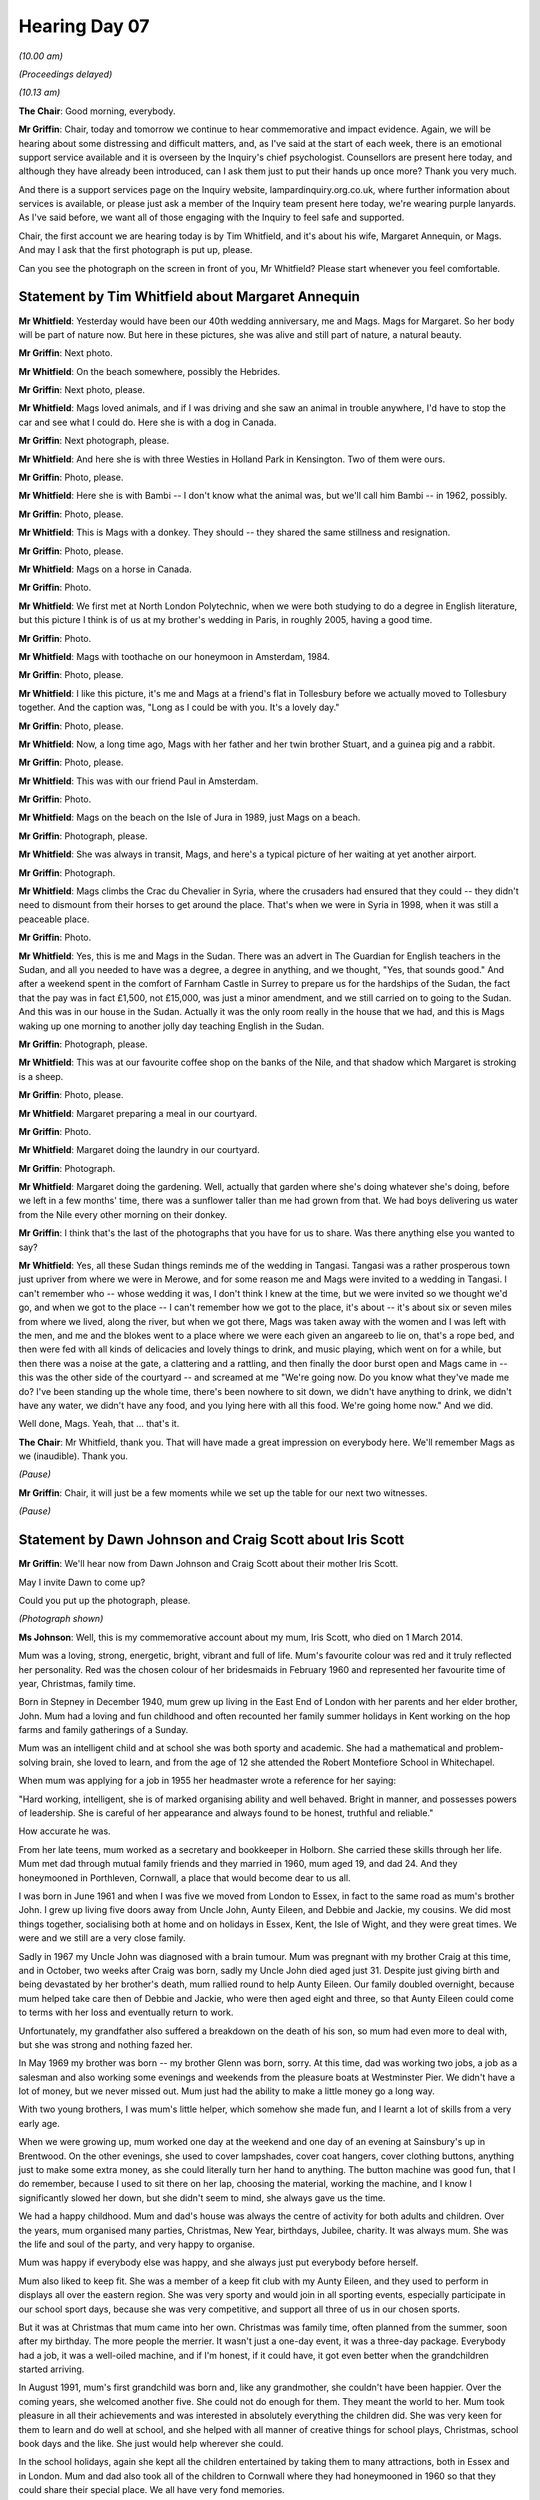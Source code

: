 .. raw:: html

   <a id="hearing-link" href="https://lampardinquiry.org.uk/hearings/hearing-day-07-commemorative-and-impact-accounts/">Official hearing page</a>

Hearing Day 07
==============

.. raw:: html

   <details id="hearing-meta" open>
        <summary>
            <span class="open">Hide video</span>
            <span class="closed">Show video</span>
        </summary>
   <lite-youtube videoid="X9YOIhQ_us4" params="rel=0"></lite-youtube>
   <lite-youtube videoid="0tJU_kvPg-M" params="rel=0"></lite-youtube>
   </details>

*(10.00 am)*

*(Proceedings delayed)*

*(10.13 am)*

**The Chair**: Good morning, everybody.

**Mr Griffin**: Chair, today and tomorrow we continue to hear commemorative and impact evidence.       Again, we will be hearing about some distressing and difficult matters, and, as I've said at the start of each week, there is an emotional support service available and it is overseen by the Inquiry's chief psychologist. Counsellors are present here today, and although they have already been introduced, can I ask them just to put their hands up once more?    Thank you very much.

And there is a support services page on the Inquiry website, lampardinquiry.org.co.uk, where further information about services is available, or please just ask a member of the Inquiry team present here today, we're wearing purple lanyards.       As I've said before, we want all of those engaging with the Inquiry to feel safe and supported.

Chair, the first account we are hearing today is by Tim Whitfield, and it's about his wife, Margaret Annequin, or Mags.    And may I ask that the first photograph is put up, please.

Can you see the photograph on the screen in front of you, Mr Whitfield?     Please start whenever you feel comfortable.

Statement by Tim Whitfield about Margaret Annequin
--------------------------------------------------

**Mr Whitfield**: Yesterday would have been our 40th wedding anniversary, me and Mags.      Mags for Margaret.     So her body will be part of nature now.        But here in these pictures, she was alive and still part of nature, a natural beauty.

**Mr Griffin**: Next photo.

**Mr Whitfield**: On the beach somewhere, possibly the Hebrides.

**Mr Griffin**: Next photo, please.

**Mr Whitfield**: Mags loved animals, and if I was driving and she saw an animal in trouble anywhere, I'd have to stop the car and see what I could do.       Here she is with a dog in Canada.

**Mr Griffin**: Next photograph, please.

**Mr Whitfield**: And here she is with three Westies in Holland Park in Kensington.       Two of them were ours.

**Mr Griffin**: Photo, please.

**Mr Whitfield**: Here she is with Bambi -- I don't know what the animal was, but we'll call him Bambi -- in 1962, possibly.

**Mr Griffin**: Photo, please.

**Mr Whitfield**: This is Mags with a donkey.      They should -- they shared the same stillness and resignation.

**Mr Griffin**: Photo, please.

**Mr Whitfield**: Mags on a horse in Canada.

**Mr Griffin**: Photo.

**Mr Whitfield**: We first met at North London Polytechnic, when we were both studying to do a degree in English literature, but this picture I think is of us at my brother's wedding in Paris, in roughly 2005, having a good time.

**Mr Griffin**: Photo.

**Mr Whitfield**: Mags with toothache on our honeymoon in Amsterdam, 1984.

**Mr Griffin**: Photo, please.

**Mr Whitfield**: I like this picture, it's me and Mags at a friend's flat in Tollesbury before we actually moved to Tollesbury together.          And the caption was, "Long as I could be with you.    It's a lovely day."

**Mr Griffin**: Photo, please.

**Mr Whitfield**: Now, a long time ago, Mags with her father and her twin brother Stuart, and a guinea pig and a rabbit.

**Mr Griffin**: Photo, please.

**Mr Whitfield**: This was with our friend Paul in Amsterdam.

**Mr Griffin**: Photo.

**Mr Whitfield**: Mags on the beach on the Isle of Jura in 1989, just Mags on a beach.

**Mr Griffin**: Photograph, please.

**Mr Whitfield**: She was always in transit, Mags, and here's a typical picture of her waiting at yet another airport.

**Mr Griffin**: Photograph.

**Mr Whitfield**: Mags climbs the Crac du Chevalier in Syria, where the crusaders had ensured that they could -- they didn't need to dismount from their horses to get around the place.    That's when we were in Syria in 1998, when it was still a peaceable place.

**Mr Griffin**: Photo.

**Mr Whitfield**: Yes, this is me and Mags in the Sudan.      There was an advert in The Guardian for English teachers in the Sudan, and all you needed to have was a degree, a degree in anything, and we thought, "Yes, that sounds good."    And after a weekend spent in the comfort of Farnham Castle in Surrey to prepare us for the hardships of the Sudan, the fact that the pay was in fact £1,500, not £15,000, was just a minor amendment, and we still carried on to going to the Sudan.      And this was in our house in the Sudan.       Actually it was the only room really in the house that we had, and this is Mags waking up one morning to another jolly day teaching English in the Sudan.

**Mr Griffin**: Photograph, please.

**Mr Whitfield**: This was at our favourite coffee shop on the banks of the Nile, and that shadow which Margaret is stroking is a sheep.

**Mr Griffin**: Photo, please.

**Mr Whitfield**: Margaret preparing a meal in our courtyard.

**Mr Griffin**: Photo.

**Mr Whitfield**: Margaret doing the laundry in our courtyard.

**Mr Griffin**: Photograph.

**Mr Whitfield**: Margaret doing the gardening.    Well, actually that garden where she's doing whatever she's doing, before we left in a few months' time, there was a sunflower taller than me had grown from that.        We had boys delivering us water from the Nile every other morning on their donkey.

**Mr Griffin**: I think that's the last of the photographs that you have for us to share.        Was there anything else you wanted to say?

**Mr Whitfield**: Yes, all these Sudan things reminds me of the wedding in Tangasi.       Tangasi was a rather prosperous town just upriver from where we were in Merowe, and for some reason me and Mags were invited to a wedding in Tangasi.    I can't remember who -- whose wedding it was, I don't think I knew at the time, but we were invited so we thought we'd go, and when we got to the place -- I can't remember how we got to the place, it's about -- it's about six or seven miles from where we lived, along the river, but when we got there, Mags was taken away with the women and I was left with the men, and me and the blokes went to a place where we were each given an angareeb to lie on, that's a rope bed, and then were fed with all kinds of delicacies and lovely things to drink, and music playing, which went on for a while, but then there was a noise at the gate, a clattering and a rattling, and then finally the door burst open and Mags came in -- this was the other side of the courtyard -- and screamed at me "We're going now.         Do you know what they've made me do?       I've been standing up the whole time, there's been nowhere to sit down, we didn't have anything to drink, we didn't have any water, we didn't have any food, and you lying here with all this food.   We're going home now."        And we did.

Well done, Mags.   Yeah, that ... that's it.

**The Chair**: Mr Whitfield, thank you.     That will have made a great impression on everybody here.        We'll remember Mags as we (inaudible).       Thank you.

*(Pause)*

**Mr Griffin**: Chair, it will just be a few moments while we set up the table for our next two witnesses.

*(Pause)*

Statement by Dawn Johnson and Craig Scott about Iris Scott
----------------------------------------------------------

**Mr Griffin**: We'll hear now from Dawn Johnson and Craig Scott about their mother Iris Scott.

May I invite Dawn to come up?

Could you put up the photograph, please.

*(Photograph shown)*

**Ms Johnson**: Well, this is my commemorative account about my mum, Iris Scott, who died on 1 March 2014.

Mum was a loving, strong, energetic, bright, vibrant and full of life.   Mum's favourite colour was red and it truly reflected her personality.    Red was the chosen colour of her bridesmaids in February 1960 and represented her favourite time of year, Christmas, family time.

Born in Stepney in December 1940, mum grew up living in the East End of London with her parents and her elder brother, John.   Mum had a loving and fun childhood and often recounted her family summer holidays in Kent working on the hop farms and family gatherings of a Sunday.

Mum was an intelligent child and at school she was both sporty and academic.   She had a mathematical and problem-solving brain, she loved to learn, and from the age of 12 she attended the Robert Montefiore School in Whitechapel.

When mum was applying for a job in 1955 her headmaster wrote a reference for her saying:

"Hard working, intelligent, she is of marked organising ability and well behaved.    Bright in manner, and possesses powers of leadership.    She is careful of her appearance and always found to be honest, truthful and reliable."

How accurate he was.

From her late teens, mum worked as a secretary and bookkeeper in Holborn.   She carried these skills through her life.    Mum met dad through mutual family friends and they married in 1960, mum aged 19, and dad 24.    And they honeymooned in Porthleven, Cornwall, a place that would become dear to us all.

I was born in June 1961 and when I was five we moved from London to Essex, in fact to the same road as mum's brother John.    I grew up living five doors away from Uncle John, Aunty Eileen, and Debbie and Jackie, my cousins.    We did most things together, socialising both at home and on holidays in Essex, Kent, the Isle of Wight, and they were great times.   We were and we still are a very close family.

Sadly in 1967 my Uncle John was diagnosed with a brain tumour.    Mum was pregnant with my brother Craig at this time, and in October, two weeks after Craig was born, sadly my Uncle John died aged just 31.     Despite just giving birth and being devastated by her brother's death, mum rallied round to help Aunty Eileen.     Our family doubled overnight, because mum helped take care then of Debbie and Jackie, who were then aged eight and three, so that Aunty Eileen could come to terms with her loss and eventually return to work.

Unfortunately, my grandfather also suffered a breakdown on the death of his son, so mum had even more to deal with, but she was strong and nothing fazed her.

In May 1969 my brother was born -- my brother Glenn was born, sorry.    At this time, dad was working two jobs, a job as a salesman and also working some evenings and weekends from the pleasure boats at Westminster Pier.     We didn't have a lot of money, but we never missed out.     Mum just had the ability to make a little money go a long way.

With two young brothers, I was mum's little helper, which somehow she made fun, and I learnt a lot of skills from a very early age.

When we were growing up, mum worked one day at the weekend and one day of an evening at Sainsbury's up in Brentwood.    On the other evenings, she used to cover lampshades, cover coat hangers, cover clothing buttons, anything just to make some extra money, as she could literally turn her hand to anything.   The button machine was good fun, that I do remember, because I used to sit there on her lap, choosing the material, working the machine, and I know I significantly slowed her down, but she didn't seem to mind, she always gave us the time.

We had a happy childhood.    Mum and dad's house was always the centre of activity for both adults and children.    Over the years, mum organised many parties, Christmas, New Year, birthdays, Jubilee, charity.     It was always mum.   She was the life and soul of the party, and very happy to organise.

Mum was happy if everybody else was happy, and she always just put everybody before herself.

Mum also liked to keep fit.   She was a member of a keep fit club with my Aunty Eileen, and they used to perform in displays all over the eastern region.     She was very sporty and would join in all sporting events, especially participate in our school sport days, because she was very competitive, and support all three of us in our chosen sports.

But it was at Christmas that mum came into her own. Christmas was family time, often planned from the summer, soon after my birthday.   The more people the merrier.    It wasn't just a one-day event, it was a three-day package.    Everybody had a job, it was a well-oiled machine, and if I'm honest, if it could have, it got even better when the grandchildren started arriving.

In August 1991, mum's first grandchild was born and, like any grandmother, she couldn't have been happier. Over the coming years, she welcomed another five.       She could not do enough for them.    They meant the world to her.     Mum took pleasure in all their achievements and was interested in absolutely everything the children did.     She was very keen for them to learn and do well at school, and she helped with all manner of creative things for school plays, Christmas, school book days and the like.     She just would help wherever she could.

In the school holidays, again she kept all the children entertained by taking them to many attractions, both in Essex and in London.     Mum and dad also took all of the children to Cornwall where they had honeymooned in 1960 so that they could share their special place. We all have very fond memories.

In the home, mum was in charge of most things, she was very organised, and looked after the filing and the accounts and the general running of the household.       If I'm honest, I don't think my dad got a look-in, she liked to be in control, and she worked tirelessly.      If she couldn't do something, she would learn, and she just didn't shy away.    When I started driving when I was 17, mum also started learning to drive at the age of 38. She then took it on herself to sign up for a starter computer course at the library, and then taught herself at home on Excel.    As I say, always eager to learn. When my brothers were in their teens, mum returned to work at a local company as a secretary and a bookkeeper.

Mum and dad had made lots of friends over the years. When we grew up, they took advantage of travelling as much as possible, and maintained contact with everybody that they met on their way.   When they were in their 60s, mum and dad embarked on a six-week road trip around Europe.   They certainly did live their lives to the full.

My sons were 17 and 22 when mum died.   They both knew I was struggling to write this statement, especially in respect of the impact that it had on the whole family, not just me.    Both wanted to contribute and have their voice heard.    My youngest son wrote:

"I've always said I had the privilege of being brought up by my entire family, my grandmother, nanny, especially.   The woman who taught me to cook, who took me to every swimming practice, sewed every outfit for every fancy dress party, who taught me always to be the first and the last person on the dance floor and told me to put family and friends before anything else.      But the last months of her life sullied the memories that she had built with the people she loved more than anything else.     Her care, or lack of, humiliated her and her condition.    The failings of those entrusted to keep her safe not only led to the horrific and avoidable death, but also undermined and riddled her nearest and dearest of the right and the ability to grieve properly and wholly.     Today they are to blame for a family torn apart by unimaginable wounds that have remained open and bare for the last ten years. For me and the rest of the grandchildren, they took away the loudest voice at our Christmas table, the proudest smile at all our life events, and the most infectious laugh at the end of the phone call we knew to expect every evening.    And regardless of the result of this Inquiry, these are the injustices they will never be able to pay for and the scars they will never be able to heal, and like our entire family, they need to carry that burden for the rest of their lives, so that other families do not have to go through the same inescapable pain."

My eldest son wrote:

"I was doing my master's at university when nan passed away, and for a while I didn't know how to deal with it and it had a huge impact on my studies.   When I was told of nan's death, I was so sure suicide wasn't possible and I considered that she must have been really ill without presenting or had had a heart attack.     So the news of how she died made me question so much of what I assumed daily and still cover this in therapy that I've been an active participate in for the past ten years.   I still don't truly understand how or why this was allowed to happen, and I'm hoping for some more answers by the end of this Inquiry."

On 1 March 2014, my life and that of my family changed forever.   My mother had died, found hanging in her bedroom on Ruby ward, whilst under the care of Essex Partnership NHS Foundation Trust.   On that day, despite a note on my mum's file stating that any news should come through Craig and I -- and I'd like to add that mum was very insistent on this, that dad wasn't disturbed throughout her care -- the ward sent the police to my father's house where he was asleep alone to inform him of mum's death.    In turn, dad had to contact Craig and I.

When I answered the phone at 4 am on that fateful morning, my distraught dad just said, "She's done it. She's done it."    I cannot start to explain the emotions that took over my body at that time.   We had lost our mum in such tragic circumstances.       My sons had lost their grandmother, and also they had lost me.        I was lost.     Our whole world fell apart.

My dad could not cope with the loss of mum, the lady he'd fallen in love with some 60 years earlier, and she was his soulmate and his rock.        My dad gave up, he lost the will to carry on, he just lost his zest for life. He didn't want to be here any more.

Mum was admitted into Ruby ward, for what we were told should have been a three-week quick fix, never to return to us.

To the Essex Partnership NHS Foundation Trust, my mum was just one person.        To us, she was our world.

Thank you very much, Chair.

**The Chair**: Thank you very much indeed, very moving. Thank you.

**Mr Griffin**: Thank you very much.

I invite Craig to come up.

*(Pause)*

**Mr Scott**: Iris Scott.   Iris was born on 5 December 1940 in Stepney, East London.      She was born into a working class family, the second child of Jack and Hannah Yems.          Iris had an older brother, John.      Like so many Londoners at the time, Iris' early life was difficult and fraught with danger, spending large periods of time sheltering in London's Underground stations from the bombs of World War II.

During her school years, Iris was a popular, intelligent pupil, with a thirst of knowledge and a keen sportsperson, all of which would continue into adulthood.   During this period, she forged some lifelong friendships.    On finishing school, Iris took secretarial and bookkeeping courses and obtained qualifications in both, which she would later put to good use working for local businesses.

Now in her late teens, Iris met what would turn out to be the love of her life, John Scott, who she married on 27 February 1960 at St Dunstan's church in east London.   They would spend their honeymoon in Porthleven in Cornwall, a location with close family connections that still continue today.    This would ultimately be their final resting place.

On 4 June 1961, Iris and John were blessed with their first child, a daughter, Dawn.    In early '66, the family moved from London to Essex, only five houses from Iris' brother and his family.    This would be the family home for over 40 years, and they would go on to make many friends that lasted the test of time.

Iris and John were always willing to help their neighbours and be key participants in the community, such as fundraisers and events like the Queen's Silver Jubilee celebrations.    Iris was one of the event organisers for the street party and complementing events of the day.

Both Iris and John were keen to add to their family. This proved to be more difficult than they had hoped. It wasn't for another six years they would welcome me into their family on 28 September 1967.    The joy of welcoming a new child into the family was unfortunately marred by the death of Iris' brother from a brain tumour in October '67.

Living in such close proximity to Iris' brother's family, Iris' strong sense of family commitment would be demonstrated, whereby over the subsequent years Iris would often care for her brother's daughters after school or during school holidays when her sister-in-law would be at work.

This extended family dynamic would forge strong family ties that still exist today between the two families.     On May 3, 1969, the family unit would be complete with the birth of my brother, Glenn.

In the years that followed Iris and John would welcome six grandchildren into the family.    If Iris was a great mother, she excelled as a grandmother, ever present, supportive, involved in all they did, welcoming any opportunity to spend time with the grandchildren, always offering to babysit, attend school sports days, a variety of school performances, dance shows and presentation events.   She was so proud of them, and they loved her dearly.

My earliest memories of mum are how proud she was as a homemaker, mother and wife.    Although we were far from a wealthy family, dad often working two or three jobs and mum also working as a secretary and bookkeeper to help fulfil their ambitions for the family, we had a great upbringing and childhood.    I don't think any of us would have changed a thing.    Yes, there were some difficult times, but the fun, laughter and love projected by both of them towards us was unmistakable. We all knew how much we were loved.

Iris was incredibly house-proud, where everything had its place.   Iris knew it would have to be balanced. With two young football-mad sons and a daughter about to enter her early teens, as you can imagine, the house and garden would not always be looking its best.   Mum understood this, encouraging our interests and passions, but when the time came to clear up, we all cleared up, installing some early life lessons, many more would follow.

Mum encouraged us to pursue our dreams, ambitions, and supported us in all our interests, making many sacrifices along the way, even when she didn't quite approve of some of our early career choices.    If that's what we wanted to do, she would support it and be there with encouraging words whenever required.

Mum loved Christmas.      She loved every aspect of the festive season but most of all having the family together was the most important to her.    I have wonderful memories of Christmas growing up.     Although we did not always get what was on our Christmas lists, Christmas felt magical, mum made sure of that.      This would be magnified in later years with the introduction of the grandchildren.

Growing up mum and dad often hosted Christmas and New Year's Eve parties where their open-house approach would welcome family and friends from across the community.   Iris looked forward to these events.    She was a great hostess, where nothing was too much trouble. She was often the first on the dance floor, partying into the early hours.

Family holidays were also great fun.    In my pre-teen years, Cornwall, Devon were typically the most visited locations.   As foreign travel became more accessible, mum would be keen for us to experience other destinations, Malta, France and Spain were some of the first countries we visited.    These family holidays abroad sparked mum's desire to travel and experience more of the world.    Mum and dad would later go on to travel far and wide, Africa, Asia, the United States, the Caribbean and many other European destinations.

How would I describe Iris Scott?      She was the most devoted, caring, supportive and loving mother and grandmother, a strong, independent, modern-thinking woman who knew her own mind and had her own opinions and never shied away from a debate.    I would suggest subconsciously this was one of the biggest things that mum installed into Dawn, Glenn and I, always stand up and fight for what you believe.    It's part of the reason why I'm here today.

Her personality was infectious, she had a great sense of humour, she had many friends, most of which were those she had known for many years, even as far back as childhood.    Mum had style.    She was a good-looking lady.    She enjoyed being able to dress up for an evening out at a theatre, a party or a meal with friends.   Mum liked to experience some of the finer things life had to offer.    She was never out of place or intimidated by her surroundings.       She loved and lived life to the full.     She loved to travel, see the world and experience other cultures.     She was loved by so many.   Testament to that was at her funeral, when so many travelled the length and breadth of the country to pay their respects.   But most of all, she was simply the best mother and grandmother to our children we could have hoped and wished for.    She gave her time and love unconditionally to the whole family and, without exaggeration, we miss her every single day.

The impact of mum's death was immense for the whole family, losing such a loving wife, parent, grandmother and aunty will always be hard, but the manner in which we lost her magnified the experience tenfold.    We were all truly heartbroken with the emptiness that only comes with the grief of losing someone so loved. Unfortunately I'm not eloquent enough to do that justice.

Since that day, many members of the family have had to face their own struggles, coming to terms with the events of 1 March 2014.    For me, it started with a phone call in the early hours of the morning.   I immediately knew something had happened, with an obviously very confused father on the other end of the line, having himself just been woken by two police officers informing him that his wife had taken her own life.     His world and ours would never be the same again.   We would later find out that mum had hung herself in her room whilst an inpatient on Ruby ward, Crystal Centre, which is part of the Essex Partnership NHS Foundation Trust.

From the experience my family and I endured during the inquest, I fear we will never truly know what happened in the events leading up to mum's death, which makes it even harder.

Explaining to my then 17 and 15-year-old daughters what had happened and trying to console them remains the hardest thing my wife and I have had to do as parents. We had gone through our whole lives never having any direct experience of suicide.    How could we know how this was going to impact them?     I cannot speak accurately on how each individual outside my immediate family manage their grief.     I can only speak today for how it's affected me.

On 1 March 2014, I changed forever.     The person I was had gone.     He died with mum.   My own mental health has suffered.     I have changed beyond belief.   These changes impacted my personality, which in turn affected my marriage and relationship with my daughters.      It was only when I changed jobs and moved to a new firm in 2018 my then manager recognised the signs.     He had gone through a similar experience and encouraged me to seek help.   Thankfully, for the sake of my family and my own well-being, I agreed.     With the help of a mental health counsellor I'm now able to understand what happened to me, what is still happening to me, and how to manage it, and possibly most importantly accept it.   The healing is far from over.

Unfortunately the same could not be said for my dad. We all knew the loss would be unbearable for him.      Mum was everything to him, the love of his life, his wife for over 50 years, his very being.    Despite our own personal grief and struggles, we all rallied round to help dad through this difficult time, but following the inquest, dad's health began to deteriorate, he had just given up, he didn't want to be here any more, not without his Iris.    Dad passed away on 13 January 2017.

I appreciate your time today and the opportunity to provide you with a brief insight to who my mum, Iris Scott, was.    I hope I have been able to convey in some small way the positive impact she had on so many people's lives and how dearly she is still missed by all those who knew and loved her.

What I do know is she went through her life putting others before herself, and she deserved far more from those who were responsible for her care in her final days.

Thank you.

**Mr Griffin**: Could you put up the final photo collage, please.

*(Photographs shown)*

**Mr Griffin**: Thank you very much.

We'll just take a few moments to rearrange the desk.

*(Pause)*

Statement by James Nolan about Michael Nolan
--------------------------------------------

**Mr Griffin**: We will now hear the commemorative account of James Nolan about his father Michael Nolan, and it will be read by James's legal representative, Achas Burin.

**Dr Burin**: Commemorative account by James Nolan regarding Michael Nolan.

My dad was born on 30 January 1939 in Billericay, Essex.     He had three brothers and they all got on well with each other.     He had a decent upbringing.   As a teenager he was a motorbike enthusiast, and he even had his own motorbike.

My dad met my mum in a nightclub called Rachael's. My mum was 18 years old at the time.     They hit it off from there and spent a lot of time going out together having dinners together.

My parents had been married for 38 years by the time my dad passed away.     My mum and dad initially lived with my dad's parents.     My mum became pregnant whilst living there.    Eventually they moved into a flat together, got married and then I, James Michael Nolan, was born on 14 October 1983.

I would say that growing up with my dad was a peaceful experience.    I remember that he always seemed calm and collected.    He was a kind, decent man.   He kept to himself, he had his own way of thinking and his own hobbies.   His hobbies were darts and pool, but mainly darts.

So here's the negative part of this story.      From what I could see, it all really started after my nan, my dad's mum, passed away.      This really affected my dad and he became so depressed that he was off work for a long time.    To his family, he often said he was okay, but I now feel that deep down he was mentally unwell.

Over time, he became obsessed about bills and whether there was enough money, but again he wouldn't discuss it in any detail with the family, maybe because of his pride, maybe he didn't want to worry his family, maybe because he was also suffering with other thoughts that made him so depressed and anxious that he could not talk to us.

Eventually, he became more mentally ill and it started affecting his ability to sleep.     One day, the impossible happened.    He tried to kill himself with a knife.   I found him trying to do this and had to disarm him.   An ambulance was called.    My mum was in shock.    My dad was in shock.

He was then sectioned and went into a mental health ward.     My mum and I visited him, and it was clear to us that my dad was not quite right mentally.

Whilst under section on the ward, my dad took his life on 10 July 2022.     I found out about my dad's death via telephone call.     This happened on the ward where he was supposed to be safe and getting better.

I was shocked when I learnt at the inquest of the failings of my dad's care.       I learnt that in the time period leading to my dad's death, my dad was meant to be observed regularly by the staff to make sure he was all right and safe.     But in fact my dad was not properly observed.     I think to myself that if my dad had been properly observed, then maybe he would still be alive today, maybe someone would have seen that he was upset, could have spoken to him, reassured him, and stayed with him.

I don't understand why this happened.   I was so angry, learning these failings happened.       I don't believe that the staff looking after my dad carried out their duties properly.    They didn't give him the care, attention and treatment he so desperately needed.

What happened to my dad devastated me, my mum and both sides of the extended family.      We're all still shocked.    I had to start taking tablets because of the depression and anxiety which kicked in.       On top of dealing with the mental impact of dad's death, it has had a financial impact which hasn't helped in allowing us time to grieve.

I live on.    At some level, if I'm being honest, I'm also angry with my dad for what he did, but then again he was in the right place, in hospital, and the Trust did not do their job properly in looking after him.

My mum still gets upset and always talks about "what if" all the time.     It has impacted us both mentally. I also no longer trust the NHS to do their job properly, which obviously makes things difficult when I need treatment for myself.     I feel that my dad's death could have been prevented.     His life could have been saved.

Thank you for listening to my story.     James Michael Nolan.

**Mr Griffin**: Thank you.

Could you take the photo down, please.

Chair, we now come to our mid-morning break.     Could we reconvene at 11.35, please.

**The Chair**: 11.35, everybody, thank you.

*(11.03 am)*

*(A short break)*

*(11.35 am)*

*(Proceedings delayed)*

*(11.38 am)*

**Mr Griffin**: Next we will hear from Ann Sefton.   She'll be speaking about her daughter, Georgina Sefton.       Ann's husband George Sefton is here watching today, and Ann is accompanied at the table by Rachel Troup, Counsel to the Inquiry, and Rebecca Hall of the Inquiry's engagement team.

Statement by Ann Sefton about Georgina Sefton
---------------------------------------------

**Mrs Sefton**: Good afternoon, everybody.

With reference to our daughter Georgina Sefton, you asked what she was like.     Georgina was a good baby, who was always laughing and she grew up into a girl.     She loved music and loved to dance, and she used to dance at home.     Georgina also loved art and was a good artist, just like her dad.

Gina was over the moon when her daughter was born. Gina was thoughtful in 2005 after our son died.      She wrote to the Essex chronicle about me and I ended up winning the Essex achievement over adversity award, all because Georgina wrote in to nominate me.

You can carry on there.

**Ms Troup**: Georgina was a user of drugs.   This we do believe was part of her bipolar.     Going back, Gina whilst at school got on well with her brother and sisters, mostly her brother Tony, who she always went to with her problems.     He used to go all-night fishing and Georgina used to say, "Can I go with him?"    She did and loved it.

As regarding her artwork, Tony taught her how to shadow her drawing, and she was really good, like her brother.    They talked a lot and laughed all the time. Sometimes she would ask him for advice on different things.     She also got advice from her older sister.

Tony used to take her under his wing.        Those were her happiest days, and then something happened.       We don't know what or why she became re-closed and very against the system.

When she was good, she was very good, a bundle of laughs.     And when she was bad, she was uncontrollable. Going forward, we tried on several occasions to get her into rehab and failed.    We finally got her a place in a rehab, and then we were told that Gina had to be three months clear of drugs before they would accept her.     This is something I couldn't understand.   How do you ask an addict to clean up, because if she could stop the drugs on her own, why would she need rehab?

The same applies to the Linden Centre.    We went to go and see her there.     She seemed happy, then something happened and it all went wrong.     We are here now and we still don't know why.

In the Linden Centre they didn't ask for our advice at any time.   Shame on them.    They didn't tell us when she tried to harm herself.      They allowed her to harm herself when she should have been safe.

I would like to know the truth.      I want to know why she wasn't kept safe.

Gina took her life while visiting her friend in London.    At the time, she was an inpatient in the Linden Centre and she was allowed to go to London.      She didn't come back to the Linden Centre in the morning.

I found out that Gina had taken her life when police knocked on my door to say, "We've found Georgina".      I am now a broken woman.

**Mr Griffin**: Please put up the remaining photos.

*(Photographs shown)*

**Mr Griffin**: I think you've brought the medal with you, haven't you, that we just saw in the photograph?

**Mrs Sefton**: Yeah.

*(Photographs shown)*

**Mr Griffin**: That's the last photograph.    Is there anything else that you've brought with you, Ann, that you'd like to show us?

**Mrs Sefton**: No, just the certificate I got.    What it was is --

**The Chair**: She nominated you?

**Mrs Sefton**: When my son had his accident, I found out that Essex only had two ambulances, so I went door by door to get a local petition, and that's how I got this, and the medal, because there was about -- I don't know -- about 6,000 --

**Ms Troup**: Signatures.

**Mrs Sefton**: Yeah, signatures for the petition for the extra ambulance.    I did get the extra ambulance.   But now that man called Anthony Marsh, who was the head of the ambulances, has gone, I think the ambulance has gone with him, which is sad.

**The Chair**: Well, can I thank both you and Mr Sefton very much for sharing your memories of Gina with us.    That's marvellous.

**Mrs Sefton**: Thank you for having me.

**The Chair**: It's a great pleasure.

**Mrs Sefton**: Is that it?

**Mr Griffin**: Thank you.

Can you take the photo down.

*(Pause)*

**Mr Griffin**: We have one remaining account this morning.     I don't know if the desk, the table needs to be slightly rearranged before it happens.

*(Pause)*

**Mr Griffin**: We will now hear the impact statement of Sally Ross. It's concerning her brother, David Ross, and is being read by Rebecca Harris, Counsel to the Inquiry.

Statement by Sally Ross about David Ross
----------------------------------------

**Ms Harris**: My brother David took his own life in 2010 while living in Arnhem Road, a supported living residence in Chelmsford.     He was 40 and had struggled with mental health problems since his early 20s, making several suicide attempts before he finally died.

He was in the care of Essex NHS Trust for most of this time, and spent periods in the Linden Centre.

On the day he died, David told the person on duty at Arnhem Road that he was struggling, and she advised him to go to A&E.     The system precluded her from taking him, apparently.     He never went to A&E that day and that night he took a fatal overdose in his room at the house.

I was living and working in Zambia at the time, and will never forget the dreaded call from my parents. David was gone this time, really gone.

My next strong memory of that period was stepping into the undertakers with my parents to view David's body and the heartrending visceral cry that came from my mum as she saw her son's body.     His death was real.

One doesn't get over a suicide, it haunts a family, and especially parents, forever, and this is certainly the case with our family.

I am writing this now and not my parents as both of them have now passed away.      I'm the only Ross remaining, something I feel keenly now that my parents are gone. Yes, David was struggling and, yes, he wasn't always easy, but he was my brother and my only sibling, and I loved him.    He was also a bright, intelligent, conscientious guy, with a wicked sense of humour, who did his best to leave a positive mark on the world and was much liked by the people around him.

David had faced massive challenges in his 40 years, and seemed to be in a better place at last.      What happened that Sunday?     How was he able to hit rock bottom and take his life whilst in a supported living environment?   I sincerely hope that this Inquiry gets to the root of the issues and makes some solid recommendations for improvements.

To those who receive the report, I ask you please to take serious heed and work to implement the recommendations.   Mental health issues can plague any family at any time.      Please ensure that future families are spared the loss that my family has suffered since David's death.

Thank you.

**The Chair**: Thank you very much.    Thank you.

**Mr Griffin**: That's the last account for this morning.     That means that we break now until 2 o'clock.

**The Chair**: 2 o'clock.

*(11.50 am)*

*(The short adjournment)*

*(2.00 pm)*

**Mr Griffin**: Chair, we will next be hearing the commemorative account of Paul and Anna Rucklidge-Smith, and it's about Paul's mother, Doris Smith.       Paul will be speaking, but he's accompanied at the table by his wife, Anna.     Could you put up the photograph, please.

*(Photograph shown)*

**Mr Griffin**: Whenever you're ready.

Statement by Paul Rucklidge-Smith and Anna Rucklidge-Smith
----------------------------------------------------------

**Mr Griffin**: about Doris Smith

**Mr Rucklidge-Smith**: Mum was born in Clerkenwell in London in 1945.    She had one brother, two sisters.    She grew up in the swinging 60s in the East End of London.       She went out with friends and had lots of stories to tell about what she used to get up to.    They would sleep on the beach in Brighton, go dancing, and people said mum was the life and soul of the party.

She had me, Paul, her only son, in 1977.     I was brought up with my mum as a single mum, but she gave me an amazing, happy, safe childhood.      We would spend hours in Victoria Park with our dog, Misty, me on my bike, the dog running after me, and eating ice cream.

In the summertime we would often visit family in Clacton and spend time on the beach.    Mum and I went on holiday to Cornwall by train.   I would spend most of the journey running to the buffet car.     She'd also tell me not to put my head out of the window when the train was moving, but yes, I did it.

From the mid-80s mum worked as a typist for Hackney Council, and before she had me she worked in the local pub.   She worked for Hackney Council until she retired and made a couple of good friends there. However, she didn't really stay in touch with them after leaving employment.

We lived in Hackney until 2001, and then we moved to Chadwell Heath.   Mum then moved to Clacton in 2010 to be nearer my auntie and her childhood best friend.     Mum didn't have many friends.    However, she was remarkably close with my aunt and the childhood friend.    Sadly they both passed away within a few years of her living there, and this started to impact her mental health.

Mum cared for my elderly nan until a couple of years before my nan's death.   Nan became too frail and she went into a residential care home in Clacton.

Mum was a homely person but liked to go on holiday with my auntie and my aunt's friend.   They regularly went to Jersey in the Channel Islands and always stayed at the same hotel.

Mum always made sure she went out each day.     She'd walk into town, have a wander around, she had a few casual friends that she spoke to, loved Marks & Spencers, and one of the big things in her life was when M&S closed down in Clacton.

In 2008 mum was diagnosed with breast cancer. However, she made a full recovery from surgery and did not, luckily, have any follow-up treatment.

I met Anna in 2007 and we married in 2008 -- 9.       Mum had an amazing day at the wedding, she spent all the evening on the dance floor with my family.    She said it was the best wedding she'd been to and was enormously proud of me.

My nan was from the north-east of England originally and she wanted to return there one last time, so we went up for a weekend.    We took both of them by car, as it was the easiest way to get there, visiting the street nan was born in, visited the Angel of the North, walked along the seafront, which was freezing cold and windy, but we still had a good time.

Mum loved animals and adopted a cat, Meggie, when we lived in Chadwell Heath, and Meggie then carried on to move to Clacton.   Meggie was my mum's world, she was her little mate, and they had a lovely life together. Meggie passing away also had a significant impact on mum's mental health.   She loved to read and knit, her knitting was stitch perfect, and Anna always wanted her to teach her how to knit, but unfortunately it never happened.

Mum was an amazing mother and an amazing mother-in-law, I think.     She'd drive both of us crazy but she was loving, caring and very kind.    We had some great times together over the years.     She used to like to come and stay with us.    Mum was not the best cook, so she'd enjoy Anna's cooking for the weeks she was with us.   She would eat so much, we never knew where it went, because my mum was about 5 foot 6 and about 7 stone. She had a crazy sense of humour, and me and her had a lot of inside jokes, which other people couldn't understand.

When mum became unwell, our concerns were not listened to by the community mental health team.      Anna is a registered nurse and both she and myself were very concerned about her behaviour.     I have no contact with my dad, so mum passing has just left me with a small bit of family.

Following her death, I had to become very practical as the only child, clearing the house, arranging the funeral, sorting out the finances, but Anna helped me with all of that.    We do not feel we had time to grieve for her, as then the inquest into her death and the campaigning for this inquiry was happening, and obviously sitting here today the nightmare continues.

One day we hope to get closure on this awful period of time and be able to grieve for the mum that I lost.

Mum always said to me that following her death to spread her ashes, which is really unusual, on the runway at London City Airport.      I contacted the airport with this strange request and after lots of emails and phone calls they actually helped me do it.      They took me and Anna and two friends out on to the runway after it closed on Saturday afternoon and I spread the ashes on the grass to the left of the runway.      I often go down there and look over to where she is, which is marked by the wind sock, which is all very strange, but ...

That's about it, really.     There's not much more I can add.

**Mr Griffin**: Could you play the slideshow, please.

*(Photographs shown)*

**Mr Griffin**: That's the last photograph.

**The Chair**: Thank you very much indeed for letting us hear about Doris.   Thank you.

*(Pause)*

**Mr Griffin**: Chair, we're going to hear from our next speaker in just one moment.    I'll just allow the table to be rearranged.

*(Pause)*

**Mr Griffin**: Can we have two chairs, please.

*(Pause)*

**Mr Griffin**: Thank you.    May I ask Julia Hopper to come to the table.

**Mr Griffin**: Julia will give her commemorative and impact statement about her son Chris Nota, and she's accompanied by her legal representative Nina Ali.

Could you put up the photo.   Thank you.

Julia, please start whenever you feel ready.

Statement by Julia Hopper about Chris Nota
------------------------------------------

**Ms Hopper**: My son Chris Nota must be dead because I am sat here, and I still just can't accept it.

Thank you to my great friend Melanie Leahy who I found out about around five and a half years ago on social media when I was beginning to advocate on behalf of large numbers of children with additional needs, as well as my own, in Southend-on-Sea, where we lived.

In the town where I live, Southend, the majority of our disabled children were attending mainstream education with inadequate and inappropriate assessment or support.   Over the years, we have seen, for example, eight-year-old children within this group with suicidal ideation who can access nothing.    It is my belief that this sets the scene for their suffering to escalate.

Christopher Sampson Nota.    Chris was born on 30 December 2000, the eldest of three autistic boys, all approximately two years apart, and when he was a year old we moved from Chelmsford to Southend because it was once a great place for a child to grow up.

Chris had classic autism, and was assessed at Great Ormond Street for this, with an IQ of 58, which put him well within the threshold for learning disability services.    He later also developed epilepsy.

As a baby, Chris was extremely demanding.    He screamed a lot, and I could never put him down without him screaming like a fire alarm.    When he was small, he would play Thomas the Tank Engine over and over again, repeating the script.    It was so comforting to him.      It was how he learnt to speak.    There were so many things that he did not yet do, but he could sing.    He could not hold a conversation with me, but if I sang a song to him while he bathed and I stopped mid-line, he could complete it in perfect pitch.    His voice was heavenly. We would laugh together with such joy over that.      He would later go on to say that music was his therapy.

He mostly ate yellow food as a small child.      It was extremely challenging, looking after him and ensuring that he was safe.    I would have to be very, very organised, careful and safety conscious, for he knew no fear.    He had no patience, and he was impulsive.   He would climb out of a window on a hot day and serenely walk on a slanted conservatory roof, or take off on one of his beloved scooters to explore the neighbourhood. I would have to chase and catch him.    He would run into a busy road if his hand were not held at all times.

I knew that he loved me.    We were very close because of his disability.

As a small child he would weep if I drove home from school taking a slightly different route or if the lampposts along the street had missing bulbs.     He looked for patterns and connections in a deeply confusing world.

When he was very little, he would walk up to other children in the park and say, "Cashier number 3, please", a phrase that he had heard at the bank, because he had no idea what else to say in order to make their acquaintance.    If he got really carried away and lost for words, he might bite them, a little nip, but children never seemed to mind that.

Chris struggled to sleep, so for the first eight years of his life I went up to sleep beside him at 8 pm every night, holding his hand.     It was nothing to ask of me, since he so obviously deserved this.      It also meant that I could be up and have a clear and focused head from 6 am, and keep him safe and occupied.     I very, very rarely left him.    It would have disrupted his routine, and it would have upset him.

After two scary burglary attempts, I sold our house when Chris was 10 and we moved into a large house with my parents and Chris's two younger autistic siblings. We are mostly an autistic family, a very independent one.    I had lost my own brother, also named Chris, when he too was 19.    He had ended his life with his own hand unexpectedly.     I now suspect that he was autistic too. My big brother's loss was devastating.     It made me feel very protective of the boys.

Chris was determined to attend mainstream school, but he had to have a one-to-one helper with him to be able to cope and to manage his day.     As he grew into his teens, he would stop at the park on his way home and he would sometimes return bruised.     He would always refuse to say how it happened.      Sadly, one or two teachers at school and college also made it their mission to sort him out, because he looked so normal physically that they didn't believe that he was genuinely disabled.

In the evenings after school he was always exhausted.   Sometimes he would lie on the pavement and people would ring me to ask if he needed an ambulance. I wanted to wrap him in cotton wool, but he refused to let me.

Chris did not wish to look or feel different.        He became increasingly skilled at masking who he really was, and concealing his feelings.   He often pretended to be someone he was not, all the while I think his anxiety and depression were building up inside.

I remember once driving him along the beach before school and chatting to him to reassure him about the world.    As I drove, he nodded away.   I remember feeling that we had made progress in our communication.     As I pulled up, I said something along the lines of, "So, do you agree?"   He turned and looked at me, and then he removed his earphones.   He had been listening to music and nodding away to the beat.   He had not heard a word.

Chris was slowly becoming able to be more independent, relishing every part of that sense of freedom, using the school bus, and developing a great passion for walking, being with friends at the park.          We felt so totally blessed.    We travelled and spoiled the boys.

We never expected life to be easy, our lives were good enough.   Very sadly, my late mother was diagnosed with advanced ovarian cancer in 2014 when Chris was almost 14.   She fought against it for two years with our help.    We all pulled together and our home remained a very happy place.    However, her death and that of my two aunts at roughly the same time, also from cancer, was enough, combined with being bullied and dealing with school, to completely break Chris's spirit overnight. He could not reconcile the brutality of it all and it became too much for him to bear.   Outwardly he claimed to be absolutely fine but events were to prove otherwise.

In 2016, on a rainy Monday morning, Chris left for school but never made it there.    Instead, [Chris   attempted to end his life].     He hesitated and was saved by a heroic guard who took him to our GP opposite, and I rushed to collect him and take him to A&E, where he was briefly spoken to by a mental health nurse and released to me with a EWHMS, children's mental health team, mental health assessment with a psychiatrist organised for two weeks later.    He was 16.

During that two-week wait, he developed a plan not to eat and to reach a target weight of one pound.       He began to cut his arms and legs.    For reasons that are not clear, EWHMS cancelled his psychiatrist assessment appointment by leaving an answer phone message.        In desperation, I went to our GP for help.     None was forthcoming.

We provided scaffolding to his life as best we could thereafter, with the help of the good friends that he made and loved.    Time passed.   He began to really improve.   He had a short period of happiness at college, but he'd been introduced to cannabis.

Chris became acutely psychotic and suicidal again in April 2020.    I think a significant causative factor was the global pandemic, which led to a very restrictive living conditions.    We had all been told that we could not leave the home.    This terrified Chris.   He went missing and was found on [a] bridge many miles from home.    His life was saved but he was not sectioned. He was sent home in a taxi, while in what was clearly a psychotic episode, with no notice, and immediately went missing again.

From this time onwards Chris ricocheted in and out of the hospital, multiple suicide attempts, both in and outside, with a revolving door.     It was absolute chaos.

My grandfather spent four years in a concentration camp.   He never ever spoke of it.    I now understand why. The mention of some things pollutes and toxifies the earth because it is so wrong and so ugly.     I can't bring myself to deal with too much detail of what went wrong today.   The time will come shortly when I will ensure that every single horrific issue is addressed.

What I knew was that our beautiful, glorious boy desperately needed help and didn't get it.     He died on 8 July 2020 after falling from a height in Southend.          He was under the care of Essex Mental Health Services and Southend City Council at the time, because I had demanded he be in a place of safety, having been repeatedly discharged while still unwell.     He was in their care because he was not safe at home, and EPUT kept discharging him regardless.    I was told that he would be safe.

The coroner ruled that EPUT, South Essex ICB and Southend City Council had contributed to his death together.    EPUT apologised in a letter.   I have asked repeatedly but no apology has been forthcoming from the other two.

When Chris died in public, on one of the most beautiful days of the year, people were going about their day and were forced to witness it.     They have suffered beyond measure.    I think of them always.      My heart is with them.   He would have hated the impact of this upon them.   He was too ill to notice.

I am autistic, and I sometimes struggle to show emotions.     Most of my emotions are masked to spare others.     It has become my way.    So sometimes I appear unemotional.    I may appear to be fine, but often this could not be further from the reality.       I've had to take Chris's death and place it in a sealed box mostly, like I had to do with my brother.        This is how we survive. If I were not to do this, I would be paralysed.       I am very aware of the need of those around me for stability. I don't get to indulge in screaming and collapsing.           It serves no purpose and makes others fearful.

I have been devastated by the loss of my son and severely traumatised by the circumstances in which it took place.    My suffering continues.     I have terrible panic attacks if I have to go out even shopping and leave my children.    It is something I do rarely.     I am now diabetic and have been diagnosed with PTSD.       My blood pressure at one point became so high that I had to be admitted to hospital.     I don't really sleep.    I am so tormented that the only thing I feel I am fit for is supporting my community who understand me.       That might take me to Westminster with a banner in the rain, or to the cells of a police station to support a vulnerable young person suffering with untreated mental illness on Boxing Day, or a comprehensive school where a mentally ill child is being treated as if he were a truant and his distraught mother wrongly threatened with a fine for his non-attendance.   My hair comes out in clumps.       It keeps me busy and stops me dwelling on what was and what should have been.

I try to speak generally and not to speak about my family, my boys, because if I allow myself to feel anything I will hit the floor and never get up.      I know that nobody has our back.    Perhaps my emotions are masked, perhaps I have simply just become mostly totally numb, because of what I have seen, and in the knowledge that it still goes on and threatens many openly, including my own family.

Our home is on the market at a very reduced price, and we wish to leave the UK quickly and forever.     We do not feel remotely safe.     I can't leave soon enough. Nothing has been done to protect or reassure us.

Just after Chris's inquest ended in early 2023, the police contacted me to collect his effects from the day of his death.   They refused to drop them to me at home, explaining that I was not feeling strong enough to attend the station.   They coldly said they were busy. I had to force myself to go there and stand in a queue in reception alone, whereby a transparent carrier bag containing my son's shoes, wallet and mobile phone I had not seen for three years were coldly tipped out on to the public reception desk in a busy room and I was asked to confirm them as being his.    It took my breath away to see them again.   They were so much a part of him.    It was deeply painful and dehumanising that nobody could see my need for dignity and privacy and a little empathy.

There have been many such times at the hands of other local agencies since Chris died.    I can confirm that both of Chris's brothers, who showed great academic and sporting promise and achievement, despite their own challenges, and worked very hard, have not been in education since his death.     After we lost Chris, the two of them became unwell, with one of them unable to access appropriate basic statutory support, while the other was subject to a virtually identical systemic negligence to that suffered by Chris.     They are not remotely recovered.

We feel entirely instinctively unable to ever trust anyone.    I have been forced to drag myself to court on my own, bereaved and traumatised, to fight the same agencies for other members of our family, and win standing against their paid barristers for those rulings to be effectively ignored by them openly.

The judge said that the case should never have come to court.   So why did it?    Somehow I have to attempt to live with the knowledge that the majority of people paid to keep our incredible Chris, along with so many others, safe knew that he was at great risk and did not act as they should have done.

In internal emails sent during that very short 11-week fight, when Chris became unwell in 2020 and needed to be safe, but was repeatedly discharged, clinicians wrote in their internal emails:

"No amount of expertise and/or intensive monitoring can safeguard someone who will act in this way without any trigger or warning.      Plans have failed too many times in the last few weeks.      Chris can't keep himself safe.   We are not able to help him remain safe either. God forbid we are going to the coroners court."        [As read]

And at inquest:

"There were no contingency plans in place to meet Chris's needs in the community."      [As read]

The Coroner concluded that I had fought ferociously for my son's life.    They all had each other.      Chris and I were alone.   I was left to try to hold onto my son. I fought ferociously.     I'm still fighting.     My body is still full of adrenalin.      Those who loved Chris Nota get no breaks, no closure.

I remember having to fly my two surviving children abroad to my elderly father, since no support was offered to us, in order for me to attend a three-week Article 2 inquest and leave them, and travel to and from 40 miles a day.    That inquest had to be adjourned because it came to light that thousands of pages of critical evidence had not been given to independent investigators by EPUT.

I had to fly over and tell my family that the inquest was adjourned for months, and we had to try to have some kind of a Christmas with it all hanging over us.   I remember going to the bathroom and vomiting blood, and then just washing it away as if it hadn't happened.     I was so numb.

I brought one of my sons back after the inquest and left one in Portugal with dad.      I miss him very badly. We will join him as soon as possible.

I have lost all faith, hope and trust in this broken nation.     It would take the second coming of Christ now to convince me otherwise.      What we need is a broad and uncompromising inquiry that encompasses every issue, every agency, every death and serious failing, both inside and outside, and if not, why not?

From all of the unitary local authorities in the geographical Essex area, the integrated commissioning boards, EPUT and NELFT, the friendly quangos that bolster them, Essex Police, the LGO and the PHSO, Ofsted, the CQC, NHS England and more.   Potential frauds and the like also need exploring.

People like me are told that we are greedy in attempting to address these issues and wanting to establish basic safety, told that money is limited.      But is it?    Or is someone diverting it before it gets to where the taxpayer in good faith wishes it to go?

This present system is rotten, poisonous, radioactive and corrupt, crude and medieval, toxic and hellish to its absolute stinking core.

Christopher, we love you.

**Mr Griffin**: Would you put up the photograph, please.

*(Photograph shown)*

**Mr Griffin**: And would you play the video.

*(Video played)*

**The Chair**: Thank you so much.

**Mr Griffin**: Chair, it's time for our mid-afternoon break. May I suggest that people return at 3.10.

**The Chair**: 3.10.

**Mr Griffin**: Thank you.

*(2.40 pm)*

*(A short break)*

*(3.10 pm)*

**Mr Griffin**: We will next hear the commemorative and impact statement of June and Roy Dicks.     It's about their son, Terry Dicks, and it will be read by their granddaughter and Terry's niece, Daisy Wakefield.     Chair, June and Roy are also present here today.

Put up the photo, please.     And Daisy, please start whenever you feel ready.

Statement by June and Roy Dicks about Terrence Dicks
----------------------------------------------------

**Ms Wakefield**: I'm reading this on behalf of my nan and grandad.

Our son, Terry, was born in St Thomas' Hospital on 17 August 1971.     We lived in Clapham until Terry was nine years old and then moved to Benfleet.    Terry has an older sister.

Terry went to Thundersley Primary and Deanes Secondary School, making many friends along the way.      He did really well at school, achieving seven O levels and then went on to work in London, gaining further qualifications in the finance world.

For the 16 years he worked in the City, he spent lots of time travelling to and working in Tokyo, Hong Kong and New York until he was made redundant from his job in 2003.    At that time, his beloved son was born and so Terry decided to work locally as a taxi driver so that he could be near and spend time with his son.

When Terry was around five years old, he was diagnosed with coeliac disease, an allergy to gluten. In recent years, Terry laughed that his condition had now become trendy and he could actually find nice things on the supermarket shelves that he could eat.     But, as a teenager, he didn't want to stick to his special diet. We found this out when he came home from a school trip with the stench of rotten food coming from his suitcase. That was Terry, always having to clear up after him.    He managed to keep himself very clean and tidy, but let's say no more about his surroundings.

As Terry grew up he had many interests but his real passion was always for football.   His love for Chelsea was influenced by his dad and he then shared this passion with his son.   All three of them regularly attended England and Chelsea games over the years and had lots of stories to tell us all, many of which include language that can't be repeated.

This love of football led to him coaching his son's team when he was younger for a few seasons.     Terry and his son also went to watch Southend games together. They always stood behind the goal in the hope that they would be on TV if Southend ever scored.

Terry, however, did manage to claim five minutes of fame on a few other occasions, which used to make us all laugh.    His first TV appearance was when he was interviewed by Ben Brown at the Champions League final in 2012.    Unfortunately, you would have only seen it if you were up in the early hours of the morning.

Terry had a natural thirst for knowledge and was very passionate about the world around him, always wanting to know more.    He never held back on sharing his thoughts and views with us, loving a family debate over a few sangrias on holiday, and often made us laugh unintentionally.    It was this love for general knowledge that led to his more recent TV appearances where he starred in two quiz shows, Perfection and The Chase.    He won the main prize of £6,000 on Perfection, and told Nick Knowles that he was going to treat us all to a family holiday with his winnings.    We're still waiting, Terry.

Holidays have always played a big part in family life with Terry over the years, and he always kept everyone amused, even from a young age.     We recall a particular holiday to Cornwall when Terry was about four.     The holiday started with Terry finding a marble in the suitcase, which disappeared very soon after. Yep, he'd swallowed the marble.    The next days were then spent inspecting his poo waiting for the marble to return.    What a way to spend a holiday.

For over 20 years we've had annual holidays as a family to Lanzarote, where we've made the happiest of memories.    The stories we could share are endless, but here are just a few that sum up Terry and our times together on holiday.

A few years ago Terry stayed in an apartment at the side of the main villa with his son and his niece.     We called them the three musketeers because Terry was always encouraging them to get up to mischief.   Every night they would watch a late-night movie and Terry would get them to sneak back into the main villa to secretly get crisps, chocolate and lemonade to snack on. His son and his niece both have such fond memories of this time, causing trouble, staying up very late and being so tired that Terry carried them both to bed.

Every day on holiday Terry would keep us amused in some way or another, whether he meant to or not.   He would try to climb up trees to collect pineapples that definitely didn't grow there.   He never quite mastered sun cream application, despite all the holidays we went on, and he always looked like he'd put a whole bottle on.

On one holiday he jumped over what looked like a small wall, not knowing that there was a 6-foot drop the other side.    Terry disappeared from sight, and now this wall has become a famous Lanzarote landmark in our family, making us laugh every time we walk past.

One of our most memorable nights from our holidays is when we were out for his niece's 18th birthday.     Our evening started with a nice sophisticated cocktail on the seafront, but after a couple more and a couple more after that, we thought it would be a great idea to recreate the film The Hangover.   We all woke up the next day and looked through the photos from the evening, just as they do in the film, and it's safe to say we did the film proud.   Terry's brother-in-law has never forgiven Terry for posting some of these half-naked photos on Facebook.

It was silly things like that that really made Terry laugh and his sense of humour was something he and his son shared.   They would always have lots of private jokes, probably sometimes at our expense, and this is when Terry's contagious laugh would come out.   He would laugh so loud that he would go red in the face and cry uncontrollable happy tears.   Even when we had no idea what he and his son were laughing at, Terry's proper laugh would make us all join in laughing with them.

In recent years, another interest of Terry was spiritual healing, and he gained a certification in this.   Despite some dubiousness, his nan and his uncle had Terry perform some healing on them.    She was impressed with the results as her wrist always felt much better after these sessions and also sent her into a deep sleep.     As his uncle was never a believer in this type of therapy, he was shocked by how much his knee had improved after.    Unfortunately, the times Terry tried to make us levitate off the sun loungers on holiday didn't see the same success, although it did cause lots of laughs.

This interest allowed Terry to express a different side to him that perhaps not everybody saw.    He was always a sensitive soul and showed much compassion for others.    He volunteered at One Love soup kitchen helping the homeless people in Southend.     Staff have told us what a kind hearted man he was and how he worked so hard to help the homeless find shelter and have food during the bad snowy weather in the winter.

Even in the days before he passed away, when he was shopping with his sister, he went looking for a homeless man he'd met at the soup kitchen.    He wanted to make sure that he was okay so that he could let his brother know.     These acts of kindness are a true demonstration of Terry's sensitive and caring character.

Terry was also extremely intelligent.    Sometimes we think maybe he was too intelligent for his own good. Nevertheless, his intelligence was something that came across to anyone that met him.   He enjoyed writing poetry and had two poems published, and he wrote a prayer.

The main thing that stands out is the fact that Terry really was the best dad.   He and his son were truly mates and they adored each other.    We know that Terry would have been so, so proud of his son when they received the Jack Petchey award for being the best student of the year at school.

We appreciate that this is not the forum to talk about the care and treatment that Terry had received in respect of his mental health and, therefore, all we will say at this point is that Terry became unwell and he was sectioned in April 2015 for 28 days, his second section was December 2016, and his last section October 2017.

Terry sadly ended up taking his own life on 16 April 2018.   The emotional impact and devastation on our family is profound and overwhelming.   Terry's sudden and unexpected death left us all in shock.    We all still struggle to comprehend the reality of what happened.      We often say that we feel emotionally numb and know that this is a coping mechanism to temporarily shield us from the unbearable grief.

Daily battles with feelings of guilt consume us.      We all still question what we could have done differently, despite knowing that we did all we could as a family to help Terry.   This overwhelming sense of responsibility has led to severe emotional distress for all of us.

The nature of Terry's death and the circumstances surrounding it has meant a lack of closure for us all as a family as we were unable to say properly goodbye.

We now know that the journey of grief we're all in is unique and complex.    It often leads to prolonged sadness, difficulty functioning and severe emotional pain.   His son, who was only 16 years old when he lost his dad, is still trying to process what happened and is struggling to come to terms with it, often feeling in a surreal situation.    Now, at 21 years old, he should not be having to navigate these unimaginable feelings and emotional distress.      He is starting to realise that these feelings will stay with him for the rest of his life and won't get any easier to deal with.      We feel so very sad for his son.     He has countless happy memories with his dad, but he has lost future years of love and support from his dad, and to feel that wonderful life that they could have had together has been cruelly taken way from them.

Thankfully we take solace in the fact that we're very close as a family and try our best to support each other through this tragic and totally avoidable devastation.    This close family relationship and all the memories we have made since Terry's passing should include him.

This is something we will never get over.

**Mr Griffin**: Could you put up the remaining photo, please.

*(Photograph shown)*

**Mr Griffin**: Thank you.

**The Chair**: Daisy, thank you very much for reading that to us, and thank you both very much for letting us hear about your son.     Thank you.

**Mr Griffin**: Chair, there may be a short pause just as we rearrange things for our next account.

*(Pause)*

**Mr Griffin**: The final commemorative account we'll hear today is by Ann Marsh.     It's about her husband, Sacha Marsh, and it will be read by Ann's legal representative, Agata Usewicz, and Ann is present here today as well. Could you put up the photograph, please.

*(Photograph shown)*

Statement by Ann Marsh about Sacha Marsh
----------------------------------------

**Ms Usewicz**: Thank you.

My husband Sacha was born in Brentwood.     His parent separated fairly early in his life, resulting in him living with his mum.     He had a half brother and a half sister from his father.      He remained in contact with his father throughout his life.      Sacha's mum was and still is a hairdresser.     She was a working mum and so Sacha spent a lot of his time with his grandparents, Peggy and Bernard, and also his aunty and cousin.     As Sacha was an only child, he enjoyed doing things solo, such as making aircraft models, doing Lego.      He was into very creative things.

Sacha was never diagnosed as neurodiverse, but during this process of creating this commemorative statement, I could see in his school records that this was glaringly obvious.    Sacha attended secondary school less and less, despite having the intelligence to achieve.   One teacher wrote in his report that he was the most gifted physics pupil he had taught.

After school he went off to become a mechanic.     He completed the course and became a qualified mechanic. He also worked at a couple of other local companies.

We met in 1995.     I had a computer and Sacha gravitated towards it, and from that moment he attended evening school, three to six hours a week, and he received his computer certificates.     From then on he continued to complete computer courses over many years and ended up becoming an IT manager in the City for a finance company.    One of his most challenging courses he passed was to become a qualified Cisco professional. The books he had to plough through to achieve this was amazing, especially with the fact that he was neurodiverse.

He enjoyed his career and travelled to Ireland, Canada and Malaysia.    I believe that due to Sacha's difficult school life, most likely due to the lack of proper support, he was always concerned about losing his job.    He would have imposter syndrome and didn't always feel confident about his abilities, but he was so capable.

Sacha's work ethic continued throughout his illness and he showed sheer motivation and determination to get better.     He wished to overcome what was happening to him.

Sacha and I met in 1995.   I was working in the City, and would work in a bar in the evenings.     Generally, when people would come up to me at the bar and ask me out on a date, I would say no.     With Sacha this was no different.    I said no the first time he asked me out. He came to the bar again and he asked me out again, but I was not paying attention and so I said no again. After I had said no I couldn't believe I had rejected him because I actually did want to go out on a date with him.     We had a mutual friend who told him to ask me out again, and he asked, and I said yes.     The third time was a charm, and we went out on that date.

I was working in the City at the time and I had my own flat.    Sacha moved in with me and we discussed our five-year plan.    I actually fell pregnant in 1997 with my eldest son, which sped things up a bit.     We bought a house which was rundown at the time and we moved in a month before our first son was born in September 1997.

I went back to work three to four months after giving birth to our second son, but -- sorry, to my son, but reduced my working days to three days.     Sacha at the time was working five days in IT, but he wasn't a manager at that point.

We got engaged on Christmas Day, and we married in March 1999.    We got married in Las Vegas at Graceland Chapel.     In August 2000 our second son was born, and then in April 2004 our third son came along.     Sacha also had a daughter from a previous relationship.

Sacha was an amazing father and husband.     He was always doing what he could, he was very much a family man and we did a lot together as a family.

On my 40th, he surprised me with a meal and then we also went for a surprise weekend away.    He was always so thoughtful with getting gifts.    He bought me earrings and put them on a teddy bear for me.     There was one time when he created an amazing pyramid where I had to pull two cotton strings for it to open and the gift was then inside.

When he was on a business trip to Canada near Christmas time, he asked me what I wanted, so I asked for some trainers, but he also got -- he got them and also put a diamond necklace and earrings hidden inside the trainers.

He was so creative, and was always building things. He promised the boys that he would build them a den, so when he built our summer house, he built an upstairs den on the top for them to play in.

Sacha had a wide circle of friends.    He was so funny, and a crazy dancer.    When Sacha was younger, he was good at swimming and gymnastics.   He was also into motocross and cars.   There was a time we bought the kids a trampoline and he built it the night before so as to surprise the boys the next morning, and then to test it he bounced and did some somersaults.   Sacha was also into weight training when that was a big thing.

We travelled a fair bit.     We went to Menorca as a family and we stayed in a villa there.    For a couple of years my parents came with us to help with the boys, and we also went to Rhodes.

When the family grew up, we drove to France.   We would load the car up with all the gear.   Sacha, being the IT person, would get there -- when we would get there and he would have laptop set up, film set up, internet and everything, despite the fact we were camping.

It was in France that Sacha first became ill.      As I have been going through the documents to prepare this commemorative statement, I've realised how badly Sacha was failed.   It's exactly the same things that Sacha was suffering from that other people are also suffering from, and it's likely that the same errors are still occurring.

I have been suffering from trauma and shock since Sacha passed, the lack of care and lack of service from the Health Department, combined with the willingness of Sacha wanting to get better, stays with me.     Sacha would plead with me to get help and we were on waiting lists. However, Sacha was treated as if his illness wasn't important and didn't require emergency treatment.

When Sacha died, the immediate impact was a horrendous practical one, as we were completely without income.   At the time I was a registered childminder, so I couldn't take care of other children because I needed to look after my own children.     They were obviously in shock too.   One of my sons is so traumatised he was unable to speak in the house, and thereafter he couldn't even bear to hear anyone speak about his dad.

I had to claim sickness benefits for a while, but I was told that I would have to go to London for in-person assessments.   I was still too traumatised to travel to London or go on a train, and despite requesting an assessment elsewhere and explaining why, this was refused, so the sickness benefits were stopped.

To me this experience is typical of large organisations, be it government or health service, that show a lack of understanding and empathy or seeing people as individuals with individual circumstances.

This happened while Sacha was ill, and it also happened a couple of years ago.   I requested the recording from Sacha's inquest.   The Coroner had ordered that they be kept for 15 years until the children were older.    At first the Coroner's Office denied the existence of the recordings until I had email proof, and then finally they admitted that they are lost.   The reason?    They had moved offices and "it happens". Another example of lack of care and empathy.    It is as if Sacha was not important to them, even after his death.

The process of trying to get Sacha help and get support was so traumatic and stressful for him and for all the family.   I have had some counselling after Sacha passed away but after a while it got too much, as it is traumatic speaking out about it again and again.      One thing that really stays with me is that the medication that Sacha was put on, it took the essence and soul out of him.   His spark was removed and no one cared to listen.   Sacha battled his illness with determination and to the best of his ability.

For our children, it was horrendous losing their father.   They were extremely upset.   The impact is still ongoing for them to this day.     One of our sons is so traumatised that he still doesn't attend family events very well.

The children wrote Sacha letters to put in his coffin.   The eldest son wrote:

"At least you won't be suffering any more."

Our eldest son had taken on a lot of responsibility while Sacha was ill.   He would sit with Sacha when he was hearing things.    Our middle son simple wrote "I love you", and our youngest drew a bottle of milk on his letter.

Everything happened so quickly, all within a six-month period.    Whilst all family events are difficult for us, Christmas is a particularly hard time of year.    The impact is forever.   We will continue to miss Sacha and his loving, caring personality.     He was the most amazing soul, and he has left a deep void in our family.

**Mr Griffin**: Could you put up the remaining photographs, please.

*(Photographs shown)*

**Mr Griffin**: That's the last photograph.

**The Chair**: Thank you.   Thank you very much indeed for letting us hear about Sacha, and for sharing some very lovely photographs.     Thank you.

**Mr Griffin**: That's the last account for today, so we return tomorrow at 10 am.

**The Chair**: Thank you, and thank you to everybody who's given us a commemorative account today.    Tomorrow at -- sorry, what time did you say?

**Mr Griffin**: 10 am.

**The Chair**: 10 am, thank you.

*(3.36 pm)*

*(The hearing adjourned until 10 am on Tuesday, 24 September 2024)*

